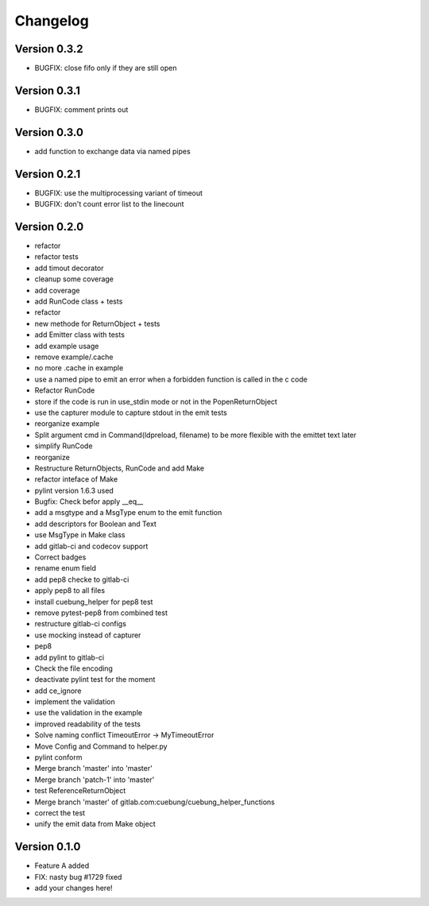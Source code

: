 =========
Changelog
=========


Version 0.3.2
=============

- BUGFIX: close fifo only if they are still open

Version 0.3.1
=============

- BUGFIX: comment prints out

Version 0.3.0
=============

- add function to exchange data via named pipes

Version 0.2.1
=============

- BUGFIX: use the multiprocessing variant of timeout
- BUGFIX: don't count error list to the linecount

Version 0.2.0
=============

- refactor
- refactor tests
- add timout decorator
- cleanup some coverage
- add coverage
- add RunCode class + tests
- refactor
- new methode for ReturnObject + tests
- add Emitter class with tests
- add example usage
- remove example/.cache
- no more .cache in example
- use a named pipe to emit an error when a forbidden function is called in the c code
- Refactor RunCode
- store if the code is run in use_stdin mode or not in the PopenReturnObject
- use the capturer module to capture stdout in the emit tests
- reorganize example
- Split argument cmd in Command(ldpreload, filename) to be more flexible with the emittet text later
- simplify RunCode
- reorganize
- Restructure ReturnObjects, RunCode and add Make
- refactor inteface of Make
- pylint version 1.6.3 used
- Bugfix: Check befor apply __eq__
- add a msgtype and a MsgType enum to the emit function
- add descriptors for Boolean and Text
- use MsgType in Make class
- add gitlab-ci and codecov support
- Correct badges
- rename enum field
- add pep8 checke to gitlab-ci
- apply pep8 to all files
- install cuebung_helper for pep8 test
- remove pytest-pep8 from combined test
- restructure gitlab-ci configs
- use mocking instead of capturer
- pep8
- add pylint to gitlab-ci
- Check the file encoding
- deactivate pylint test for the moment
- add ce_ignore
- implement the validation
- use the validation in the example
- improved readability of the tests
- Solve naming conflict TimeoutError -> MyTimeoutError
- Move Config and Command to helper.py
- pylint conform
- Merge branch 'master' into 'master'
- Merge branch 'patch-1' into 'master'
- test ReferenceReturnObject
- Merge branch 'master' of gitlab.com:cuebung/cuebung_helper_functions
- correct the test
- unify the emit data from Make object

Version 0.1.0
=============

- Feature A added
- FIX: nasty bug #1729 fixed
- add your changes here!
